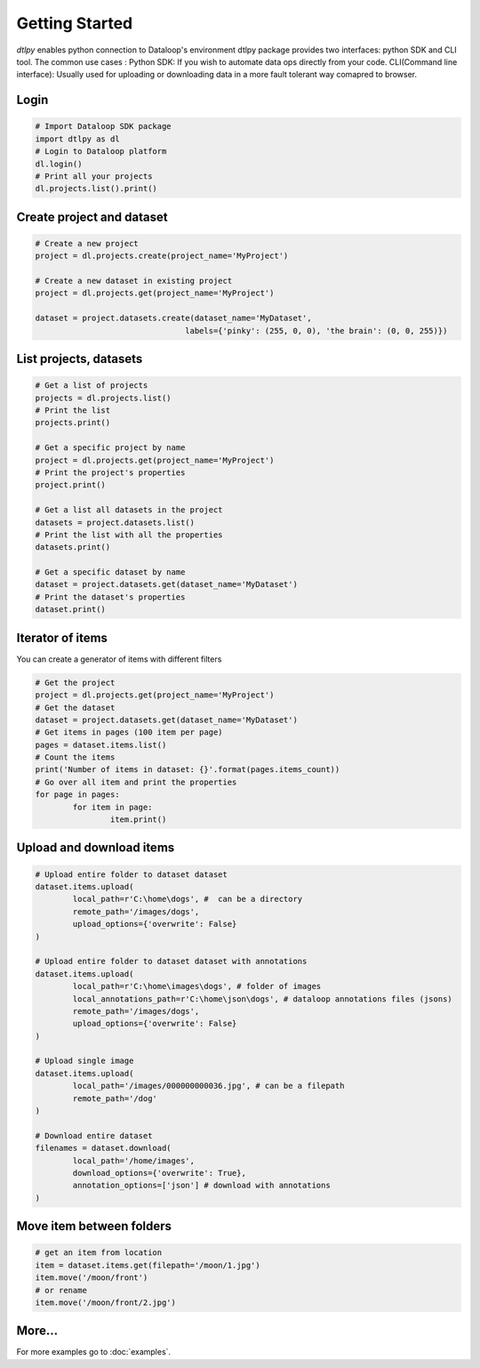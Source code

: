 Getting Started
===============

*dtlpy* enables python connection to Dataloop's environment
dtlpy package provides two interfaces: python SDK and CLI tool. The common use cases :
Python SDK: If you wish to automate data ops directly from your code.
CLI(Command line interface): Usually used for uploading or downloading data in a more fault tolerant way comapred to browser.

Login
-----
.. code-block:: python

	# Import Dataloop SDK package
	import dtlpy as dl
	# Login to Dataloop platform
	dl.login()
	# Print all your projects
	dl.projects.list().print()

Create project and dataset
--------------------------
.. code-block:: python

	# Create a new project
	project = dl.projects.create(project_name='MyProject')

	# Create a new dataset in existing project
	project = dl.projects.get(project_name='MyProject')

	dataset = project.datasets.create(dataset_name='MyDataset', 
					labels={'pinky': (255, 0, 0), 'the brain': (0, 0, 255)})

List projects, datasets
-----------------------
.. code-block:: python

	# Get a list of projects
	projects = dl.projects.list()
	# Print the list
	projects.print()

	# Get a specific project by name
	project = dl.projects.get(project_name='MyProject')
	# Print the project's properties
	project.print()

	# Get a list all datasets in the project
	datasets = project.datasets.list()
	# Print the list with all the properties
	datasets.print()

	# Get a specific dataset by name
	dataset = project.datasets.get(dataset_name='MyDataset')
	# Print the dataset's properties
	dataset.print()

Iterator of items
-----------------
You can create a generator of items with different filters

.. code-block:: python

	# Get the project
	project = dl.projects.get(project_name='MyProject')
	# Get the dataset
	dataset = project.datasets.get(dataset_name='MyDataset')
	# Get items in pages (100 item per page)
	pages = dataset.items.list()
	# Count the items
	print('Number of items in dataset: {}'.format(pages.items_count))
	# Go over all item and print the properties
	for page in pages:
		for item in page:
			item.print()

Upload and download items
-------------------------
.. code-block:: python

	# Upload entire folder to dataset dataset
	dataset.items.upload(
		local_path=r'C:\home\dogs', #  can be a directory
		remote_path='/images/dogs',
		upload_options={'overwrite': False}
	)

	# Upload entire folder to dataset dataset with annotations
	dataset.items.upload(
		local_path=r'C:\home\images\dogs', # folder of images
		local_annotations_path=r'C:\home\json\dogs', # dataloop annotations files (jsons)
		remote_path='/images/dogs',
		upload_options={'overwrite': False}
	)

	# Upload single image
	dataset.items.upload(
		local_path='/images/000000000036.jpg', # can be a filepath
		remote_path='/dog'
	)

	# Download entire dataset
	filenames = dataset.download(
		local_path='/home/images',
		download_options={'overwrite': True},
		annotation_options=['json'] # download with annotations
	)

Move item between folders
-------------------------
.. code-block:: python

	# get an item from location
	item = dataset.items.get(filepath='/moon/1.jpg')
	item.move('/moon/front')
	# or rename
	item.move('/moon/front/2.jpg')

More...
-------

For more examples go to :doc:`examples`.

